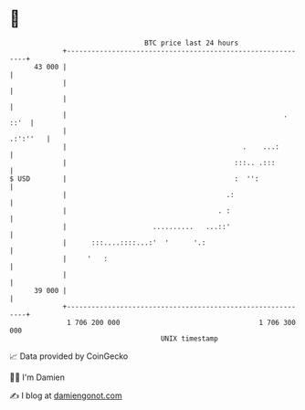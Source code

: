 * 👋

#+begin_example
                                    BTC price last 24 hours                    
                +------------------------------------------------------------+ 
         43 000 |                                                            | 
                |                                                            | 
                |                                                            | 
                |                                                     . ::'  | 
                |                                                   .:':''   | 
                |                                           .    ...:        | 
                |                                         :::.. .:::         | 
   $ USD        |                                         :  '':             | 
                |                                       .:                   | 
                |                                     . :                    | 
                |                     ..........   ...::'                    | 
                |      :::....::::...:'  '      '.:                          | 
                |     '   :                                                  | 
                |                                                            | 
         39 000 |                                                            | 
                +------------------------------------------------------------+ 
                 1 706 200 000                                  1 706 300 000  
                                        UNIX timestamp                         
#+end_example
📈 Data provided by CoinGecko

🧑‍💻 I'm Damien

✍️ I blog at [[https://www.damiengonot.com][damiengonot.com]]
